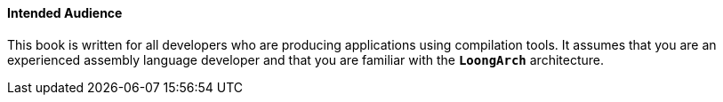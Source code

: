 ==== *Intended Audience*

[.text-justify]
This book is written for all developers who are producing applications using compilation tools. It assumes that you are an experienced assembly language developer and that you are familiar with the *`LoongArch`* architecture.
